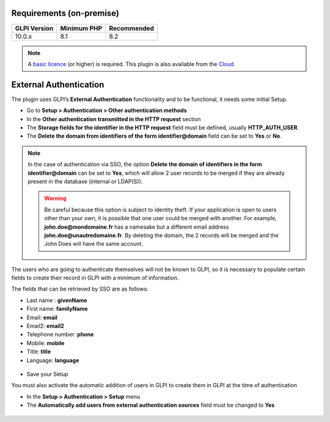 Requirements (on-premise)
-------------------------

============ =========== ===========
GLPI Version Minimum PHP Recommended
============ =========== ===========
10.0.x       8.1         8.2
============ =========== ===========

.. note::
   A `basic licence <https://services.glpi-network.com/#offers>`_ (or higher) is required. This plugin is also available from the `Cloud <https://glpi-network.cloud/fr/>`_.

External Authentication
-----------------------

The plugin uses GLPI’s **External Authentication** functionality and to be functional, it needs some initial Setup.

-  Go to **Setup > Authentication > Other authentication methods**
-  In the **Other authentication transmitted in the HTTP request** section
-  The **Storage fields for the identifier in the HTTP request** field must be defined, usually **HTTP_AUTH_USER**.
-  The **Delete the domain from identifiers of the form identifier@domain** field can be set to **Yes** or **No**.

.. Note::
   In the case of authentication via SSO, the option **Delete the domain of identifiers in the form identifier@domain** can be set to **Yes**, which will allow 2 user records to be merged if they are already present in the database (internal or LDAP(S)).

   .. warning::
      Be careful because this option is subject to identity theft. If your application is open to users other than your own, it is possible that one user could be merged with another.
      For example, **john.doe@mondomaine.fr** has a namesake but a different email address **john.doe@unautredomaine.fr**. By deleting the domain, the 2 records will be merged and the John Does will have the same account.

The users who are going to authenticate themselves will not be known to GLPI, so it is necessary to populate certain fields to create their record in GLPI with a minimum of information.

The fields that can be retrieved by SSO are as follows:

-  Last name : **givenName**
-  First name: **familyName**
-  Email: **email**
-  Email2: **email2**
-  Telephone number: **phone**
-  Mobile: **mobile**
-  Title: **title**
-  Language: **language**

.. figure:: images/oauhtsso-3.png
   :alt: field to complete
   :scale: 45 %

-  Save your Setup

You must also activate the automatic addition of users in GLPI to create them in GLPI at the time of authentication

- In the **Setup > Authentication > Setup** menu
- The **Automatically add users from external authentication sources** field must be changed to **Yes**

.. figure:: images/oauhtsso-4.png
   :alt: add user auto
   :scale: 50 %
